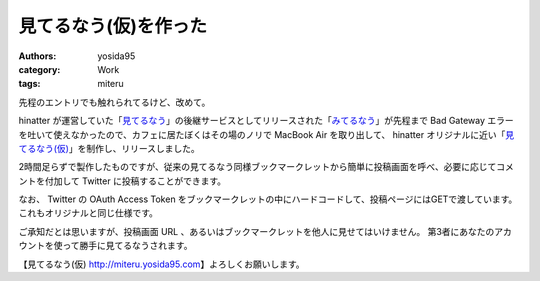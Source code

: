 見てるなう(仮)を作った
======================

:authors: yosida95
:category: Work
:tags: miteru

先程のエントリでも触れられてるけど、改めて。

hinatter が運営していた「\ `見てるなう <http://miteru.gkbr.me>`__\ 」の後継サービスとしてリリースされた「\ `みてるなう <http://miteru.odiak.net/>`__\ 」が先程まで Bad Gateway エラーを吐いて使えなかったので、カフェに居たぼくはその場のノリで MacBook Air を取り出して、 hinatter オリジナルに近い「\ `見てるなう(仮) <https://miteru.yosida95.com/>`__\ 」を制作し、リリースしました。

2時間足らずで製作したものですが、従来の見てるなう同様ブックマークレットから簡単に投稿画面を呼べ、必要に応じてコメントを付加して Twitter に投稿することができます。

なお、 Twitter の OAuth Access Token をブックマークレットの中にハードコードして、投稿ページにはGETで渡しています。
これもオリジナルと同じ仕様です。

ご承知だとは思いますが、投稿画面 URL 、あるいはブックマークレットを他人に見せてはいけません。
第3者にあなたのアカウントを使って勝手に見てるなうされます。

【見てるなう(仮) http://miteru.yosida95.com\ 】よろしくお願いします。

